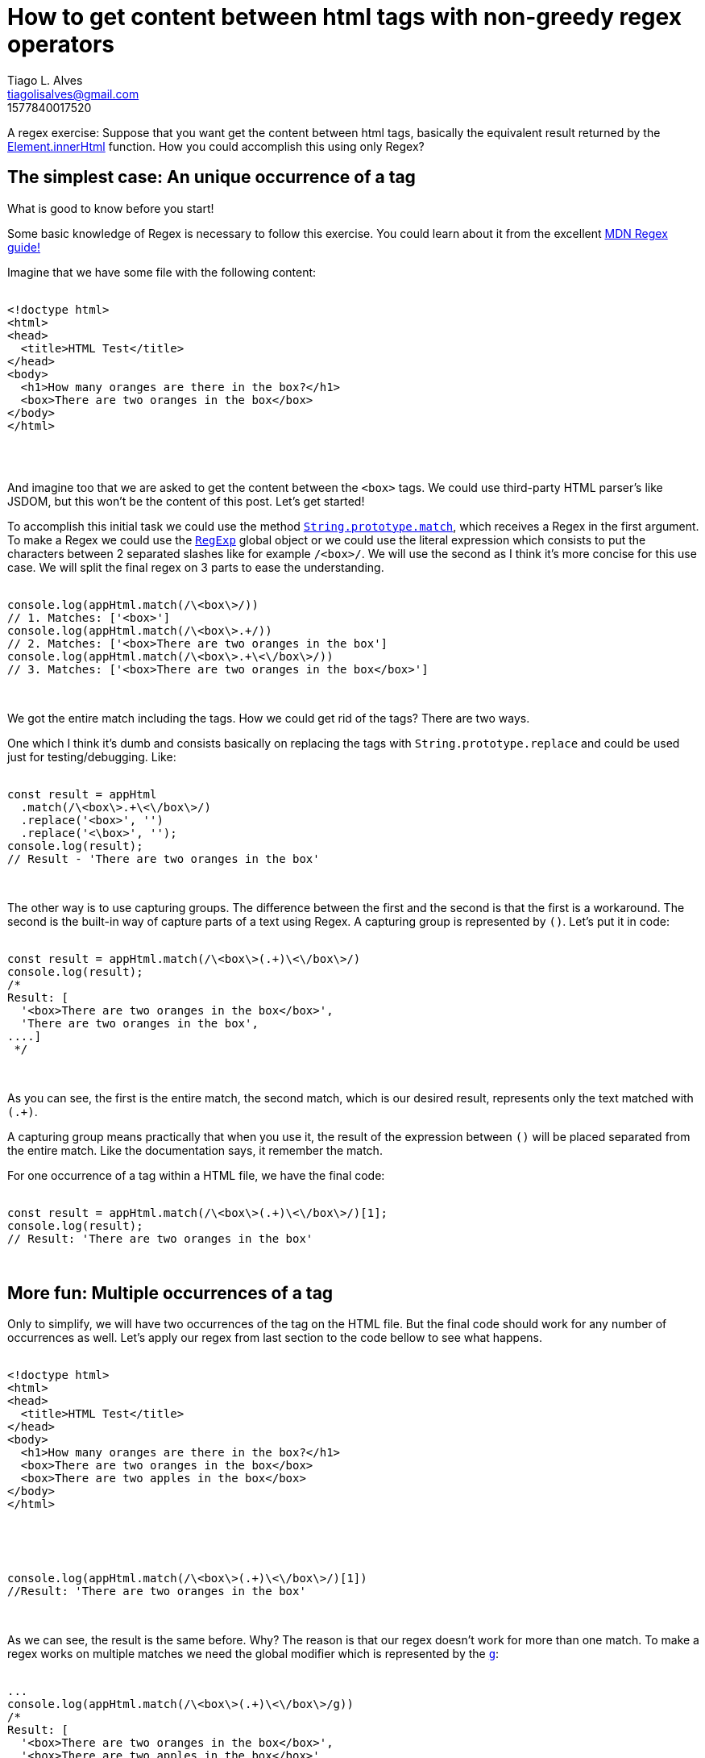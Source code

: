 = {title}
Tiago L. Alves <tiagolisalves@gmail.com>
:revdate: 1577840017520
:title: How to get content between html tags with non-greedy regex operators
:subtitle: A regex exercise: Suppose that you want get the content between html tags, basically the equivalent result returned by the https://developer.mozilla.org/en-US/docs/Web/API/Element/innerHTML[Element.innerHtml] function. How you could accomplish this using only Regex?

{subtitle}

== The simplest case: An unique occurrence of a tag


.What is good to know before you start!
****
Some basic knowledge of Regex is necessary to follow this exercise. You could learn about it from the excellent https://developer.mozilla.org/en-US/docs/Web/JavaScript/Guide/Regular_Expressions[MDN Regex guide!]
****

Imagine that we have some file with the following content: 

++++
<pre class="prettyprint linenums">
<xmp>
<!doctype html>
<html>
<head>
  <title>HTML Test</title>
</head>
<body>
  <h1>How many oranges are there in the box?</h1>
  <box>There are two oranges in the box</box>
</body>
</html>
  </xmp>
</pre>
++++


And imagine too that we are asked to get the content between the `<box>` tags. We could use third-party HTML parser's like JSDOM, but this won't be the content of this post. Let's get started!

To accomplish this initial task we could use the method `https://developer.mozilla.org/en-US/docs/Web/JavaScript/Reference/Global_Objects/String/match[String.prototype.match]`, which receives a Regex in the first argument. To make a Regex we could use the `https://developer.mozilla.org/en-US/docs/Web/JavaScript/Reference/Global_Objects/RegExp[RegExp]` global object or we could use the literal expression which consists to put the characters between 2 separated slashes like for example `/<box>/`. We will use the second as I think it's more concise for this use case. We will split the final regex on 3 parts to ease the understanding.  

++++
<pre class="prettyprint linenums">
<xmp>
console.log(appHtml.match(/\<box\>/)) 
// 1. Matches: ['<box>']
console.log(appHtml.match(/\<box\>.+/)) 
// 2. Matches: ['<box>There are two oranges in the box']
console.log(appHtml.match(/\<box\>.+\<\/box\>/)) 
// 3. Matches: ['<box>There are two oranges in the box</box>']
</xmp>
</pre>
++++

We got the entire match including the tags. How we could get rid of the tags? There are two ways. 

One which I think it's dumb and consists basically on replacing the tags with `String.prototype.replace` and could be used just for testing/debugging. Like:

++++
<pre class="prettyprint linenums">
<xmp>
const result = appHtml
  .match(/\<box\>.+\<\/box\>/)
  .replace('<box>', '')
  .replace('<\box>', '');
console.log(result);  
// Result - 'There are two oranges in the box'
</xmp>
</pre>
++++

The other way is to use capturing groups. The difference between the first and the second is that the first is a workaround. The second is the built-in way of capture parts of a text using Regex. A capturing group is represented by `()`. Let's put it in code: 

++++
<pre class="prettyprint linenums">
<xmp>
const result = appHtml.match(/\<box\>(.+)\<\/box\>/)
console.log(result);
/*
Result: [   
  '<box>There are two oranges in the box</box>',
  'There are two oranges in the box', 
....]
 */
</xmp>
</pre>
++++

As you can see, the first is the entire match, the second match, which is our desired result, represents only the text matched with `(.+)`.

A capturing group means practically that when you use it, the result of the expression between `()` will be placed separated from the entire match. Like the documentation says, it remember the match.  

For one occurrence of a tag within a HTML file, we have the final code:

++++
<pre class="prettyprint linenums">
<xmp>
const result = appHtml.match(/\<box\>(.+)\<\/box\>/)[1];
console.log(result);
// Result: 'There are two oranges in the box'
</xmp>
</pre>
++++

== More fun: Multiple occurrences of a tag

Only to simplify, we will have two occurrences of the tag on the HTML file. But the final code should work for any number of occurrences as well. Let's apply our regex from last section to the code bellow to see what happens.    

++++
<pre class="prettyprint linenums">
<xmp>
<!doctype html>
<html>
<head>
  <title>HTML Test</title>
</head>
<body>
  <h1>How many oranges are there in the box?</h1>
  <box>There are two oranges in the box</box>
  <box>There are two apples in the box</box>
</body>
</html>
  </xmp>
</pre>
++++


++++
<pre class="prettyprint linenums">
<xmp>
console.log(appHtml.match(/\<box\>(.+)\<\/box\>/)[1]) 
//Result: 'There are two oranges in the box'
</xmp>
</pre>
++++

As we can see, the result is the same before. Why? The reason is that our regex doesn't work for more than one match. To make a regex works on multiple matches we need the global modifier which is represented by the `https://developer.mozilla.org/en-US/docs/Web/JavaScript/Reference/Global_Objects/RegExp/global[g]`: 

++++
<pre class="prettyprint linenums">
<xmp>
...
console.log(appHtml.match(/\<box\>(.+)\<\/box\>/g)) 
/*
Result: [
  '<box>There are two oranges in the box</box>',
  '<box>There are two apples in the box</box>'
]
*/
</xmp>
</pre>
++++



Strange enough, the capturing groups didn't make any effect on the final result. As we can see on the docs, the `https://developer.mozilla.org/en-US/docs/Web/JavaScript/Reference/Global_Objects/String/match[String.prototype.match]` method will match only the entire Regex when using the global `g` flag. 

We'll have to use the `https://developer.mozilla.org/en-US/docs/Web/JavaScript/Reference/Global_Objects/RegExp/exec[RegExp.prototype.exec]` method to capture groups in multiple matches. The RegExp is stateful when used with the global flag, which means that the matches are returned one by one per execution:

++++
<pre class="prettyprint linenums">
<xmp>
const regex = /\<box\>(.+)\<\/box\>/g

console.log((regex.exec(appHtml)[1])); 
// Result: There are two oranges in the box
console.log((regex.exec(appHtml)[1])); 
// Result: There are two apples in the box
console.log((regex.exec(appHtml))); 
// Result: null
</xmp>
</pre>
++++

We want to print out an unknown number of matches, we can print each execution of the `exec` method on a `while` loop, and when the last result is null, the loop stops because null is evaluated to false:

++++
<pre class="prettyprint linenums">
<xmp>
const regex = /\<box\>(.+)\<\/box\>/g

let matches;
while ((matches = regex.exec(appHtml))) {
  matches.push(matches[1])
}
console.log(matches); 
/*
Result: [
  'There are two oranges in the box', 
  'There are two apples in the box'
]
 */
</xmp>
</pre>
++++

== Even more fun : Matching multiple occurrences with any length of content 

If we try to match content with line-breaks our still not so powerful regex won't work:
++++
<pre class="prettyprint linenums">
<xmp>
<!doctype html>
<html>
<head>
  <title>HTML Test</title>
</head>
<body>

  <h1>How many fruits are there in each box?</h1>
  <box>
  There are two oranges 

  and

  three eggplants

  </box>
  <box>
  There are four apples 

  and six cinammon rolls  
  </box>
</body>
</html>
  </xmp>
</pre>
++++

++++
<pre class="prettyprint linenums">
<xmp>

const regex = /\<box\>(.+)\<\/box\>/g

const matches;
while ((matches = regex.exec(appHtml))) {
  matches.push(matches[1])
}
console.log(matches); 
//Result: null
</xmp>
</pre>
++++


What happens here is that the  character `https://developer.mozilla.org/en-US/docs/Web/JavaScript/Guide/Regular_Expressions/Character_Classes[.]` doesn't match line breaks. In ES2018 spec we have the flag `https://developer.mozilla.org/en-US/docs/Web/JavaScript/Reference/Global_Objects/RegExp/dotAll[/s]` that make the `.` operator match line breaks too. But we're going to cover a technique that it's compatible with the ES5 spec. 

We have 2 operators to work on that, we have `https://developer.mozilla.org/en-US/docs/Web/JavaScript/Guide/Regular_Expressions/Character_Classes[\s]` that matches white-space and we have `https://developer.mozilla.org/en-US/docs/Web/JavaScript/Guide/Regular_Expressions/Character_Classes[\S]` that matches any character that is not white space, including line breaks. All we have to do is to replace the `.` operator for an expression to select `\s` or `\S`, and we represent this with the character set `https://developer.mozilla.org/en-US/docs/Web/JavaScript/Guide/Regular_Expressions/Groups_and_Ranges[[++]++]`. This will make our regex match `\s` or `\S`: 

++++
<pre class="prettyprint linenums">
<xmp>

const regex = /\<box\>([\s\S]+)\<\/box>/g;

let result = [],
  matches;
while ((matches = regex.exec(appHtml))) {
  result.push(matches[1]);
}
console.log(result[1]); /*
    Result: 
    There are two oranges 

    and

    three eggplants

    </box>
    <box>
    There are four apples 

    and six cinammon rolls
*/
</xmp>
</pre>
++++

As we can see it's matching multiple lines, but it's not right yet. Now, the expression is matching only one possibility until the last occurrence of `</box>`, and this makes some sense because `\s\S` or `.` matches `</box>` too. We have to make it stop at first match, handling the greediness of `\s\S`. For this we can use the non-greedy quantifier `https://developer.mozilla.org/en-US/docs/Web/JavaScript/Guide/Regular_Expressions/Quantifiers[?]`:

++++
<pre class="prettyprint linenums">
<xmp>

const regex = /\<box\>([\s\S]+?)\<\/box>/g;

let result = [],
  matches;
while ((matches = regex.exec(appHtml))) {
  result.push(matches[1]);
}
console.log(result); /*
    Result: 
    [There are two oranges 

    and

    three eggplants

    ,
    
    There are four apples 

    and six cinammon rolls]
*/
</xmp>
</pre>
++++

We now have a parser for our box tags. But how we could make a parser for generic tag names? 

== Getting serious : Parsing content from generic tags

We've talked about the 2 ways to represent a regular expression. We've used the literal approach in this tutorial. But as you could eventually try to use it with variables, and have some headache after you happen to know that it's not possible, it's important to know the other way. We will use now the constructor function of the object `https://developer.mozilla.org/en-US/docs/Web/JavaScript/Reference/Global_Objects/RegExp[RegExp]`. 

First we need be careful to not change the result of our last program, so we will create the equivalent regular expression with the RegExp object. The most important difference is that the expression is now a `string`: 

++++
<pre class="prettyprint linenums">
<xmp>

const regex = new RegExp(`\\<box\\>([\\s\\S]+?)\\<\\/box>`, 'g');

let result = [],
  matches;
while ((matches = regex.exec(appHtml))) {
  result.push(matches[1]);
}
console.log(result); /*
    Result: 
    [There are two oranges 

    and

    three eggplants

    ,
    
    There are four apples 

    and six cinammon rolls]
*/
</xmp>
</pre>
++++

As you can see, we had to escape twice the characters, because we need to have the slash characters in the evaluated string. If we had put only one escape character like `\<\/box\>`, this would be evaluated to `</box>`, losing the '\' characters which is essential for the regular expression proper functioning.  

To finish it up, let's create a function `innerHTML` to wrap our working code: 

++++
<pre class="prettyprint linenums">
<xmp>

const innerHTML = tagName => {
  const regex = new RegExp(`\\<${tagName}\\>([\\s\\S]+?)\\<\\/${tagName}>`, 'g');

  let result = [],
    matches;
  while ((matches = regex.exec(appHtml))) {
    result.push(matches[1]);
  }
  return result;
};

console.log(innerHTML('box')); /*
    Result: 
    [There are two oranges 

    and

    three eggplants

    ,
    
    There are four apples 

    and six cinammon rolls]
*/
</xmp>
</pre>
++++

We replaced the two occurrences of `box` with the parameter `tagName`. We used https://developer.mozilla.org/en-US/docs/Web/JavaScript/Reference/Template_literals[template strings] to be more concise too. That's it! We have now a parser for simple tags! 

== Conclusion

How you could see, we solved the problem incrementally, if you make use of these methods often they will come faster to you mind allowing you to productively create more robust programs if you want! 

You could go even further with this parser creating ways of: 

* Select tags with some id.
* Get content within tags with a specific class.
* Replace an entire tag with another. 
* Etc. 